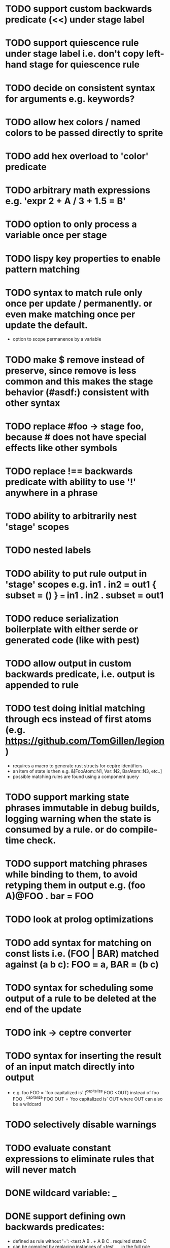 * TODO support custom backwards predicate (<<) under stage label
* TODO support quiescence rule under stage label i.e. don't copy left-hand stage for quiescence rule
* TODO decide on consistent syntax for arguments e.g. keywords?
* TODO allow hex colors / named colors to be passed directly to sprite
* TODO add hex overload to 'color' predicate
* TODO arbitrary math expressions e.g. 'expr 2 + A / 3 + 1.5 = B'
* TODO option to only process a variable once per stage
* TODO lispy key properties to enable pattern matching
* TODO syntax to match rule only once per update / permanently. or even make matching once per update the default.
  - option to scope permanence by a variable
* TODO make $ remove instead of preserve, since remove is less common and this makes the stage behavior (#asdf:) consistent with other syntax
* TODO replace #foo -> stage foo, because # does not have special effects like other symbols
* TODO replace !== backwards predicate with ability to use '!' anywhere in a phrase
* TODO ability to arbitrarily nest 'stage' scopes
* TODO nested labels
* TODO ability to put rule output in 'stage' scopes e.g. in1 . in2 = out1 { subset = () } === in1 . in2 . subset = out1
* TODO reduce serialization boilerplate with either serde or generated code (like with pest)
* TODO allow output in custom backwards predicate, i.e. output is appended to rule
* TODO test doing initial matching through ecs instead of first atoms (e.g. https://github.com/TomGillen/legion)
  - requires a macro to generate rust structs for ceptre identifiers
  - an item of state is then e.g. &[FooAtom::N1, Var::N2, BarAtom::N3, etc..]
  - possible matching rules are found using a component query
* TODO support marking state phrases immutable in debug builds, logging warning when the state is consumed by a rule. or do compile-time check.
* TODO support matching phrases while binding to them, to avoid retyping them in output e.g. (foo A)@FOO . bar = FOO
* TODO look at prolog optimizations
* TODO add syntax for matching on const lists i.e. (FOO | BAR) matched against (a b c): FOO = a, BAR = (b c)
* TODO syntax for scheduling some output of a rule to be deleted at the end of the update
* TODO ink -> ceptre converter
* TODO syntax for inserting the result of an input match directly into output
  - e.g.   foo FOO = `foo capitalized is` (^capitalize FOO <OUT)
         instead of
           foo FOO . ^capitalize FOO OUT = `foo capitalized is` OUT
         where OUT can also be a wildcard
* TODO selectively disable warnings
* TODO evaluate constant expressions to eliminate rules that will never match
* DONE wildcard variable: _
* DONE support defining own backwards predicates:
  - defined as rule without '=': <test A B . + A B C . required state C
  - can be compiled by replacing instances of <test _ _ in the full rule, making the appropriate variable name substitutions
  - predicate does not consume state, which needs a small change in the matching loop
* DONE comment syntax
* DONE syntax to check absence of state: ^
* DONE move drawing outside of rules - just draw with js by iterating over state
* DONE handle frames by 'injecting' atom i.e. insert '#frame' atom and let rules handle it
* DONE 'derived' state i.e. able to match on Z where Z is equivalent to X + Y, when only X + Y are present
* DONE performance improvement by sorting states by atom indices + jumping to known ranges during matching or do binary search
* DONE modulo
* DONE improve performance by, for each phrase in a rule, recording the states that could match the phrase. needs to be re-evaluated each time state is added or removed.
  - Attempted in 7d27586, worsened performance.
